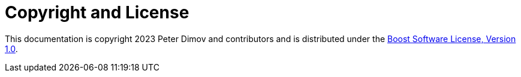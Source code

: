 ////
Copyright 2023 Peter Dimov
Distributed under the Boost Software License, Version 1.0.
https://www.boost.org/LICENSE_1_0.txt
////

[#copyright]
# Copyright and License
:idprefix:

This documentation is copyright 2023 Peter Dimov and contributors and is
distributed under the
http://www.boost.org/LICENSE_1_0.txt[Boost Software License, Version 1.0].
